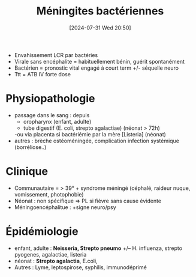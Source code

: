 #+title:      Méningites bactériennes
#+date:       [2024-07-31 Wed 20:50]
#+filetags:   :bactério:
#+identifier: 20240731T205020


- Envahissement LCR par bactéries
- Virale sans encéphalite = habituellement bénin, guérit spontanément
- Bactérien = pronostic vital engagé à court term +/- séquelle neuro
- Ttt = ATB IV forte dose

* Physiopathologie
 - passage dans le sang : depuis
   - oropharynx (enfant, adulte)
   - tube digestif (E. coli, strepto agalactiae) (néonat > 72h)
   -ou via placenta si bactériémie par la mère [Listeria] (néonat)
 - autres : brèche ostéoméningée, complication infection systémique
   (borréliose..)

* Clinique
 - Communautaire = > 39° + syndrome méningé (céphalé, raideur nuque, vomissement, photophobie)
 - Néonat : non spécifique => PL si fièvre sans cause évidente
 - Méningoencéphalitue : +signe neuro/psy

* Épidémiologie
    - enfant, adulte : *Neisseria, Strepto pneumo* +/-- H. influenza,
      strepto pyogenes, agalactiae, listeria
    - néonat : *Strepto agalactia*, E.coli,
    - Autres : Lyme, leptospirose, syphilis, immunodéprimé
